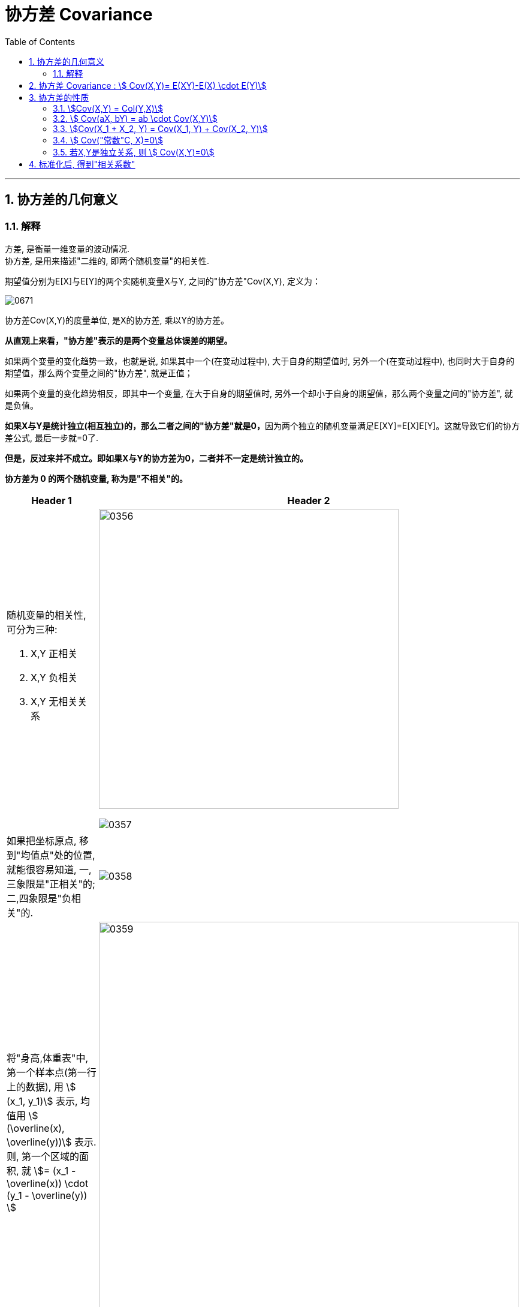 
= 协方差 Covariance
:sectnums:
:toclevels: 3
:toc: left

---

== 协方差的几何意义

=== 解释

方差, 是衡量一维变量的波动情况. +
协方差, 是用来描述"二维的, 即两个随机变量"的相关性.

期望值分别为E[X]与E[Y]的两个实随机变量X与Y, 之间的"协方差"Cov(X,Y), 定义为：


image:img/0671.svg[,]

协方差Cov(X,Y)的度量单位, 是X的协方差, 乘以Y的协方差。

*从直观上来看，"协方差"表示的是两个变量总体误差的期望。*

如果两个变量的变化趋势一致，也就是说, 如果其中一个(在变动过程中), 大于自身的期望值时, 另外一个(在变动过程中), 也同时大于自身的期望值，那么两个变量之间的"协方差", 就是正值；

如果两个变量的变化趋势相反，即其中一个变量, 在大于自身的期望值时, 另外一个却小于自身的期望值，那么两个变量之间的"协方差", 就是负值。

**如果X与Y是统计独立(相互独立)的，那么二者之间的"协方差"就是0，**因为两个独立的随机变量满足E[XY]=E[X]E[Y]。这就导致它们的协方差公式, 最后一步就=0了.

*但是，反过来并不成立。即如果X与Y的协方差为0，二者并不一定是统计独立的。*

*协方差为 0 的两个随机变量, 称为是"不相关"的。* +




[cols="1a,2a"]
|===
|Header 1 |Header 2

|随机变量的相关性, 可分为三种:

1. X,Y 正相关
2. X,Y 负相关
3. X,Y 无相关关系
|image:img/0356.png[,500]

image:img/0357.png[,]

|如果把坐标原点, 移到"均值点"处的位置, 就能很容易知道, 一,三象限是"正相关"的; 二,四象限是"负相关"的.
|image:img/0358.png[,]

|将"身高,体重表"中, 第一个样本点(第一行上的数据), 用 stem:[ (x_1, y_1)] 表示, 均值用 stem:[ (\overline(x), \overline(y))] 表示.  则, 第一个区域的面积, 就 stem:[= (x_1 - \overline(x)) \cdot  (y_1 - \overline(y)) ]
|image:img/0359.png[,700]

|同理, 把其他的面积也加上去
|image:img/0360.png[,700]

image:img/0361.png[,]

最终, 我们就是让 所有"正相关的红色区域面积", 减掉 "负相关的蓝色区域面积".

image:img/0362.png[,]

将上面这个式子, 用连加符号 Σ 改写成如下图, 则通过其的结果值, 就能知道 X,Y 两个数据点, 到底是何种相关关系了 : +
image:img/0363.png[,300]


image:img/0364.png[,]

|不过, 上面的还不是"协方差"
|我们再加入两个样本点, 此时, 蓝色总面积, 大于红色总面积, 得出的结论是变成了"负相关"?

image:img/0365.png[,]

image:img/0366.png[,]

原因是, 新加入的两个样本点, 在现实中, 出现的概率极低. +
所以, 我们还需考虑概率问题, 即必须对每个样本点, 加入"权重分". 来重新得到"加权平均数".

然后将坐标原点, 移动到"加权平均值"的位置.  +
同时, 连加公式里的"均值", 也要替换成"加权平均值".

image:img/0367.png[,]

image:img/0368.png[,]

image:img/0369.png[,]

所以, 通过下面这个式子, 我们就能判断出随机变量的"相关性"了. +
stem:[ \sum p_i (x_i - μ_X) (y_i - μ_Y)]

这个式子, 可以改写为"期望"的形式, 就是: +
stem:[ E((X-μ_X)(Y-μ_Y)) = Cov(X,Y) ]  ← 这就是"协方差"公式. 里面的 stem:[μ_X = E(X)], 即X的期望. 同样,  stem:[μ_Y = E(Y)]
|===






---


== 协方差 Covariance : stem:[ Cov(X,Y)= E(XY)-E(X) \cdot E(Y)]

....
Covariance  /koˈve-rɪəns/

N a measure of the association between two random variables, equal to the expected value of the product of the deviations from the mean of the two variables, and estimated by the sum of products of deviations from the sample mean for associated values of the two variables, divided by the number of sample points. Written as Cov (X, Y) 协方差
....

"方差"和"标准差", 是用来度量数据的离散程度的. 但它们只能用来描述一维数据的（或者说是多维数据的一个维度）. 而现实中, 我们常常会碰到多维数据，因此人们发明了"协方差"（covariance），用来度量两个随机变量之间的关系。

"协方差"如果为正值，说明两个变量的变化趋势一致； +
如果为负值， 说明两个变量的变化趋势相反； +
如果为0，则两个变量之间"不相关"（注意：协方差为0不代表这两个变量相互独立。 "不相关"指的是两个随机变量之间没有近似的线性关系; 而"独立"是指两个变量之间没有任何关系）。

但是"协方差"也只能处理二维关系，如果有n个变量X1、X2、···Xn，那怎么表示这些变量之间的关系呢？解决办法就是把它们两两之间的协方差, 组成"协方差矩阵"（covariance matrix）。

image:img/0354.png[,]


回到协方差, 它的定义是: stem:[ Cov(X,Y)=E\[ (X-EX)(Y-EY)\]=E(XY) - E(X) \cdot E(Y)]


.标题
====
例如： +
image:img/0355.png[,800]
====


.标题
====
例如： +
image:img/0418.png[,900]
====


---

== 协方差的性质

=== stem:[Cov(X,Y) = Col(Y,X)]

=== stem:[ Cov(aX, bY) = ab \cdot Cov(X,Y)]

=== stem:[Cov(X_1 + X_2, Y) = Cov(X_1, Y) + Cov(X_2, Y)]

=== stem:[ Cov("常数"C, X)=0]

=== 若X,Y是独立关系, 则 stem:[ Cov(X,Y)=0]

---

== 标准化后, 得到"相关系数"

*"协方差"作为描述X和Y相关程度的量，在同一物理量纲之下有一定的作用，但同样的两个量采用不同的量纲, 使它们的协方差在数值上表现出很大的差异。为此就需要引入如下概念 -- 相关系数.*


定义 image:img/0672.svg[,] 称为随机变量 X 和 Y 的(Pearson)"相关系数"。

若 stem:[ ρ_{XY}=0]，则称X与Y "不线性相关"。
即 stem:[ ρ_{XY}=0] 的 充分必要条件是 Cov(X, Y)=0，*亦即"不相关"和"协方差为零"是等价的。*




协方差的取值, 受两个变量各自的"量纲"影响，数字的意义并不明显. 所以我们要先对"协方差"进行无量纲化的修正 -- 采用的方法, 就是对变量进行"标准化"处理.

"标准化"处理, 就是对原随机变量X, 减去其期望E(X), 再除上其方差的根号 stem:[ \sqrt{D(X)}].


image:img/0419.png[,700]

*"标准化"的目的, 就是消除"量纲"上的差异。*


从"相关系数"的公式可知: 相关系数, 是用X、Y的协方差, 除以X的标准差和Y的标准差之积。 所以，*"相关系数"也可以看成是一种剔除了两个变量量纲影响、标准化后的特殊"协方差"。*

*注意: "相关系数"全称应该叫"线性相关系数"，它只能反映出"线性关系"。*

由于研究对象的不同，"相关系数 Correlation coefficient "有多种定义方式，较为常用的是皮尔逊相关系数。换言之, 皮尔逊相关系数并不是唯一的相关系数，但是最常见的相关系数.

.标题
====
例如：+
image:img/0670.png[,]
====




**"相关系数"**是统计学中使用的一种数值，**用于描述两个变量间的线性关系。** 相关系数是对X与Y之间联动关系的一种测度，即测量X与Y的同步性。*注意: 该"相关关系"并不意味着"因果关系".*

"相关系数"的值, 永远介于1和-1之间。

[options="autowidth"]
|===
|Header 1 |Header 2

|相关系数=1
|*意味着两个变量"完全正相关"。也就是说，一个变量会随着另一个变量的增加而增加（减少而减少）。这种关系是完全"线性"的*—— 无论变量取值多大或多小，两个变量之间的关系都一样。

*两个变量的相关系数越大(正相关)*，它们在一系列数据点范围内的取值, 所呈现出的趋势, 就越相近（**换句话说，两个变量的曲线距离彼此较近, 走势相同, **如两只蝴蝶双飞双舞）。

|相关系数=-1
|*意味着两个变量"完全负相关"。一个变量的增加, 会导致另一个变量减小，反之亦然。* 这个关系也是"线性"的。两个变量分离的比率, 不随时间变化。

一个油井，总共能钻出一万桶油。x等于已经钻出的桶数，y等于还在油井里的桶数，那么只要x增加，y就减小。只要x增加，y就以相同的速率减少。这个关系是线性的——每钻出一桶油就意味着地下的油少了一桶。因此我们说x和y完全负相关，也就是说相关系数为-1。

|相关系数=0
|*说明这两个变量不相关。换句话说，我们不会预测一个变量增加或减少, 将导致另一个变量的增加或减少。两个变量间没有线性关系，但仍然可能存在"非线性关系"。*
|===


---

